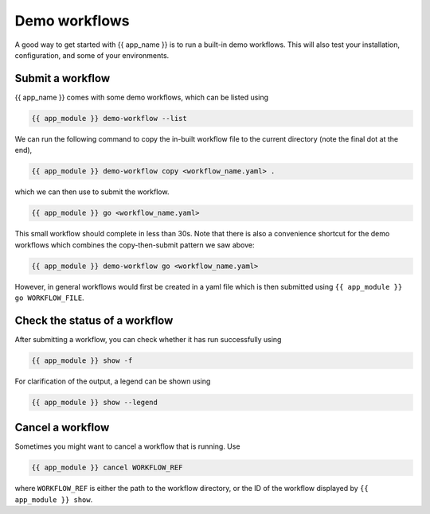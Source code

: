 .. jinja:: first_ctx

Demo workflows
----------------
A good way to get started with {{ app_name }} is to run a built-in demo workflows.
This will also test your installation, configuration, and some of your environments.

Submit a workflow
~~~~~~~~~~~~~~~~~

{{ app_name }} comes with some demo workflows, which can be listed using

.. code-block:: console

    {{ app_module }} demo-workflow --list


We can run the following command to copy the in-built workflow file to the current directory
(note the final dot at the end),

.. code-block:: console
    
    {{ app_module }} demo-workflow copy <workflow_name.yaml> .

which we can then use to submit the workflow.

.. code-block:: console

    {{ app_module }} go <workflow_name.yaml>

This small workflow should complete in less than 30s.
Note that there is also a convenience shortcut for the demo workflows which combines
the copy-then-submit pattern we saw above:    

.. code-block:: console

    {{ app_module }} demo-workflow go <workflow_name.yaml>

However, in general workflows would first be created in a yaml file which is then submitted using 
``{{ app_module }} go WORKFLOW_FILE``.

Check the status of a workflow
~~~~~~~~~~~~~~~~~~~~~~~~~~~~~~~~~~~~~~

After submitting a workflow, you can check whether it has run successfully using

.. code-block:: console
    
    {{ app_module }} show -f

For clarification of the output, a legend can be shown using 

.. code-block:: console

    {{ app_module }} show --legend


Cancel a workflow
~~~~~~~~~~~~~~~~~~~~~~~~~~~~~~~~~~~~~~

Sometimes you might want to cancel a workflow that is running. Use

.. code-block:: console
    
    {{ app_module }} cancel WORKFLOW_REF

where ``WORKFLOW_REF`` is either the path to the workflow directory, 
or the ID of the workflow displayed by ``{{ app_module }} show``.
